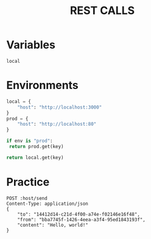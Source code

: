 #+title: REST CALLS

* Variables
#+name: environment
: local

* Environments
#+name: get-env
#+begin_src python :var env=environment key="host"
local = {
    "host": "http://localhost:3000"
}
prod = {
    "host": "http://localhost:80"
}

if env is "prod":
 return prod.get(key)

return local.get(key)
#+end_src

* Practice
#+begin_src restclient :var host=get-env()
POST :host/send
Content-Type: application/json
{
    "to": "14412d14-c21d-4f00-a74e-f02146e16f48",
    "from": "bba7745f-1426-4eea-a3f4-95ed1843193f",
    "content": "Hello, world!"
}
#+end_src
